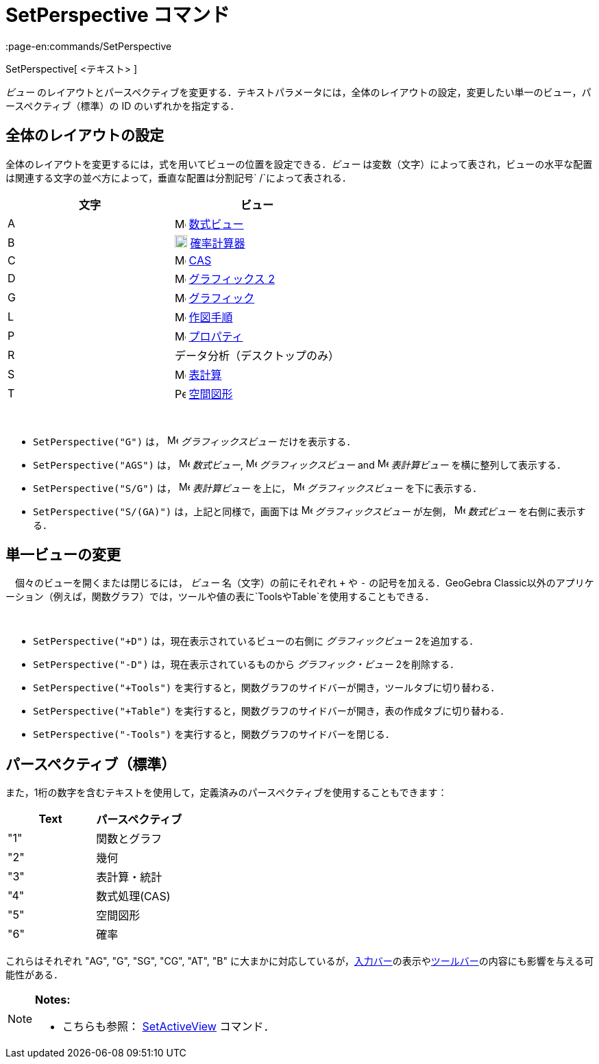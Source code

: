 = SetPerspective コマンド
:page-en:commands/SetPerspective
ifdef::env-github[:imagesdir: /ja/modules/ROOT/assets/images]

SetPerspective[ <テキスト> ]

_ビュー_
のレイアウトとパースペクティブを変更する．テキストパラメータには，全体のレイアウトの設定，変更したい単一のビュー，パースペクティブ（標準）の
ID のいずれかを指定する．

== 全体のレイアウトの設定

全体のレイアウトを変更するには，式を用いてビューの位置を設定できる．_ビュー_
は変数（文字）によって表され，ビューの水平な配置は関連する文字の並べ方によって，垂直な配置は分割記号`++ /++`によって表される．

[cols=",",options="header",]
|===
|文字 |ビュー
|A |image:16px-Menu_view_algebra.svg.png[Menu view algebra.svg,width=16,height=16] xref:/数式ビュー.adoc[数式ビュー]

|B |image:18px-Menu_view_probability.svg.png[Menu view probability.svg,width=18,height=18]
xref:/確率計算器.adoc[確率計算器]

|C |image:16px-Menu_view_cas.svg.png[Menu view cas.svg,width=16,height=16] xref:/CASビュー.adoc[CAS]

|D |image:16px-Menu_view_graphics2.svg.png[Menu view graphics2.svg,width=16,height=16]
xref:/グラフィックスビュー.adoc[グラフィックス 2]

|G |image:16px-Menu_view_graphics.svg.png[Menu view graphics.svg,width=16,height=16]
xref:/グラフィックスビュー.adoc[グラフィック]

|L |image:16px-Menu_view_construction_protocol.svg.png[Menu view construction protocol.svg,width=16,height=16]
xref:/作図手順.adoc[作図手順]

|P |image:16px-Menu-options.svg.png[Menu-options.svg,width=16,height=16] xref:/プロパティダイアログ.adoc[プロパティ]

|R |データ分析（デスクトップのみ）

|S |image:16px-Menu_view_spreadsheet.svg.png[Menu view spreadsheet.svg,width=16,height=16]
xref:/表計算ビュー.adoc[表計算]

|T |image:16px-Perspectives_algebra_3Dgraphics.svg.png[Perspectives algebra 3Dgraphics.svg,width=16,height=16]
xref:/空間図形ビュー.adoc[空間図形]
|===

[EXAMPLE]
====

 

* `++SetPerspective("G")++` は， image:16px-Menu_view_graphics.svg.png[Menu view graphics.svg,width=16,height=16]
_グラフィックスビュー_ だけを表示する．
* `++SetPerspective("AGS")++` は， image:16px-Menu_view_algebra.svg.png[Menu view algebra.svg,width=16,height=16]
_数式ビュー_, image:16px-Menu_view_graphics.svg.png[Menu view graphics.svg,width=16,height=16] _グラフィックスビュー_
and image:16px-Menu_view_spreadsheet.svg.png[Menu view spreadsheet.svg,width=16,height=16] _表計算ビュー_
を横に整列して表示する．
* `++SetPerspective("S/G")++` は， image:16px-Menu_view_spreadsheet.svg.png[Menu view
spreadsheet.svg,width=16,height=16] _表計算ビュー_ を上に， image:16px-Menu_view_graphics.svg.png[Menu view
graphics.svg,width=16,height=16] _グラフィックスビュー_ を下に表示する．
* `++SetPerspective("S/(GA)")++` は，上記と同様で，画面下は image:16px-Menu_view_graphics.svg.png[Menu view
graphics.svg,width=16,height=16] _グラフィックスビュー_ が左側， image:16px-Menu_view_algebra.svg.png[Menu view
algebra.svg,width=16,height=16] _数式ビュー_ を右側に表示する．

====

== 単一ビューの変更

　個々のビューを開くまたは閉じるには， _ビュー_ 名（文字）の前にそれぞれ `+++++` や `++-++` の記号を加える．GeoGebra
Classic以外のアプリケーション（例えば，関数グラフ）では，ツールや値の表に`++Tools++`や`++Table++`を使用することもできる．

[EXAMPLE]
====

 

* `++SetPerspective("+D")++` は，現在表示されているビューの右側に _グラフィックビュー_ 2を追加する．
* `++SetPerspective("-D")++` は，現在表示されているものから _グラフィック・ビュー_ 2を削除する．
* `++SetPerspective("+Tools")++` を実行すると，関数グラフのサイドバーが開き，ツールタブに切り替わる．
* `++SetPerspective("+Table")++` を実行すると，関数グラフのサイドバーが開き，表の作成タブに切り替わる．
* `++SetPerspective("-Tools")++` を実行すると，関数グラフのサイドバーを閉じる．

====

== パースペクティブ（標準）

また，1桁の数字を含むテキストを使用して，定義済みのパースペクティブを使用することもできます：

[cols=",",options="header",]
|===
|Text |パースペクティブ
|"1" |関数とグラフ
|"2" |幾何
|"3" |表計算・統計
|"4" |数式処理(CAS)
|"5" |空間図形
|"6" |確率
|===

これらはそれぞれ "AG", "G", "SG", "CG", "AT", "B"
に大まかに対応しているが，xref:/入力バー.adoc[入力バー]の表示やxref:/ツールバー.adoc[ツールバー]の内容にも影響を与える可能性がある．

[NOTE]
====

*Notes:*

* こちらも参照： xref:/commands/SetActiveView.adoc[SetActiveView] コマンド．

====

